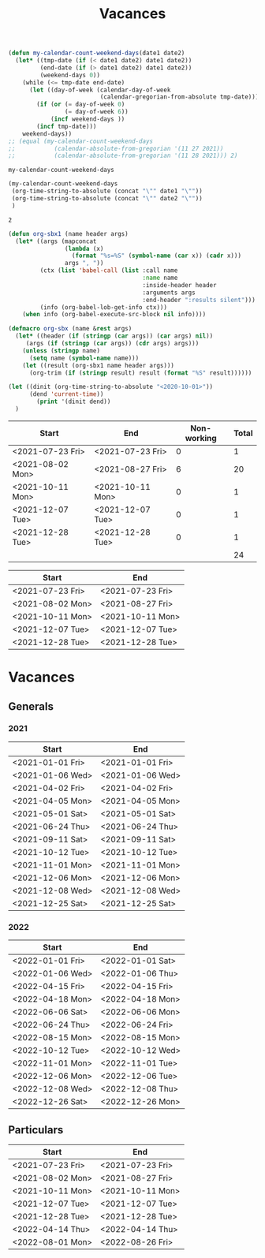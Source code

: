 #+TITLE: Vacances
#+NAME: date_def
#+begin_src emacs-lisp
(defun my-calendar-count-weekend-days(date1 date2)
  (let* ((tmp-date (if (< date1 date2) date1 date2))
         (end-date (if (> date1 date2) date1 date2))
         (weekend-days 0))
    (while (<= tmp-date end-date)
      (let ((day-of-week (calendar-day-of-week
                          (calendar-gregorian-from-absolute tmp-date))))
        (if (or (= day-of-week 0)
                (= day-of-week 6))
            (incf weekend-days ))
        (incf tmp-date)))
    weekend-days))
;; (equal (my-calendar-count-weekend-days
;;           (calendar-absolute-from-gregorian '(11 27 2021))
;;           (calendar-absolute-from-gregorian '(11 28 2021))) 2)
#+end_src

#+RESULTS: date_def
: my-calendar-count-weekend-days

#+NAME: wrapper
#+begin_src emacs-lisp :var date1="<2021-11-26 Fri>" date2="<2021-11-29 Mon>"
(my-calendar-count-weekend-days
 (org-time-string-to-absolute (concat "\"" date1 "\""))
 (org-time-string-to-absolute (concat "\"" date2 "\""))
 )
#+end_src

#+RESULTS: wrapper
: 2

#+begin_src emacs-lisp
(defun org-sbx1 (name header args)
  (let* ((args (mapconcat
                (lambda (x)
                  (format "%s=%S" (symbol-name (car x)) (cadr x)))
                args ", "))
         (ctx (list 'babel-call (list :call name
                                      :name name
                                      :inside-header header
                                      :arguments args
                                      :end-header ":results silent")))
         (info (org-babel-lob-get-info ctx)))
    (when info (org-babel-execute-src-block nil info))))

(defmacro org-sbx (name &rest args)
  (let* ((header (if (stringp (car args)) (car args) nil))
	 (args (if (stringp (car args)) (cdr args) args)))
    (unless (stringp name)
      (setq name (symbol-name name)))
    (let ((result (org-sbx1 name header args)))
      (org-trim (if (stringp result) result (format "%S" result))))))

#+end_src

#+begin_src emacs-lisp
(let ((dinit (org-time-string-to-absolute "<2020-10-01>"))
      (dend 'current-time))
        (print '(dinit dend))
  )

#+end_src
#+RESULTS:
| dinit | dend |

| Start            | End              | Non-working | Total |
|------------------+------------------+-------------+-------|
| <2021-07-23 Fri> | <2021-07-23 Fri> |           0 |     1 |
| <2021-08-02 Mon> | <2021-08-27 Fri> |           6 |    20 |
| <2021-10-11 Mon> | <2021-10-11 Mon> |           0 |     1 |
| <2021-12-07 Tue> | <2021-12-07 Tue> |           0 |     1 |
| <2021-12-28 Tue> | <2021-12-28 Tue> |           0 |     1 |
|------------------+------------------+-------------+-------|
|                  |                  |             |    24 |
#+TBLFM: @>$4=vsum(@2$4..@-1$4)::@>>$3='(org-sbx wrapper (date1 $1) (date2 $2))::$4=$2-$1-$3 + 1
| Start            | End              |
|------------------+------------------|
| <2021-07-23 Fri> | <2021-07-23 Fri> |
| <2021-08-02 Mon> | <2021-08-27 Fri> |
| <2021-10-11 Mon> | <2021-10-11 Mon> |
| <2021-12-07 Tue> | <2021-12-07 Tue> |
| <2021-12-28 Tue> | <2021-12-28 Tue> |
* Vacances
** Generals
*** 2021
| Start            | End              |
|------------------+------------------|
| <2021-01-01 Fri> | <2021-01-01 Fri> |
| <2021-01-06 Wed> | <2021-01-06 Wed> |
| <2021-04-02 Fri> | <2021-04-02 Fri> |
| <2021-04-05 Mon> | <2021-04-05 Mon> |
| <2021-05-01 Sat> | <2021-05-01 Sat> |
| <2021-06-24 Thu> | <2021-06-24 Thu> |
| <2021-09-11 Sat> | <2021-09-11 Sat> |
| <2021-10-12 Tue> | <2021-10-12 Tue> |
| <2021-11-01 Mon> | <2021-11-01 Mon> |
| <2021-12-06 Mon> | <2021-12-06 Mon> |
| <2021-12-08 Wed> | <2021-12-08 Wed> |
| <2021-12-25 Sat> | <2021-12-25 Sat> |
#+TBLFM: $2=$1

*** 2022
| Start            | End              |
|------------------+------------------|
| <2022-01-01 Fri> | <2022-01-01 Sat> |
| <2022-01-06 Wed> | <2022-01-06 Thu> |
| <2022-04-15 Fri> | <2022-04-15 Fri> |
| <2022-04-18 Mon> | <2022-04-18 Mon> |
| <2022-06-06 Sat> | <2022-06-06 Mon> |
| <2022-06-24 Thu> | <2022-06-24 Fri> |
| <2022-08-15 Mon> | <2022-08-15 Mon> |
| <2022-10-12 Tue> | <2022-10-12 Wed> |
| <2022-11-01 Mon> | <2022-11-01 Tue> |
| <2022-12-06 Mon> | <2022-12-06 Tue> |
| <2022-12-08 Wed> | <2022-12-08 Thu> |
| <2022-12-26 Sat> | <2022-12-26 Mon> |
#+TBLFM: $2=$1

** Particulars
| Start            | End              |
|------------------+------------------|
| <2021-07-23 Fri> | <2021-07-23 Fri> |
| <2021-08-02 Mon> | <2021-08-27 Fri> |
| <2021-10-11 Mon> | <2021-10-11 Mon> |
| <2021-12-07 Tue> | <2021-12-07 Tue> |
| <2021-12-28 Tue> | <2021-12-28 Tue> |
| <2022-04-14 Thu> | <2022-04-14 Thu> |
| <2022-08-01 Mon> | <2022-08-26 Fri> |
